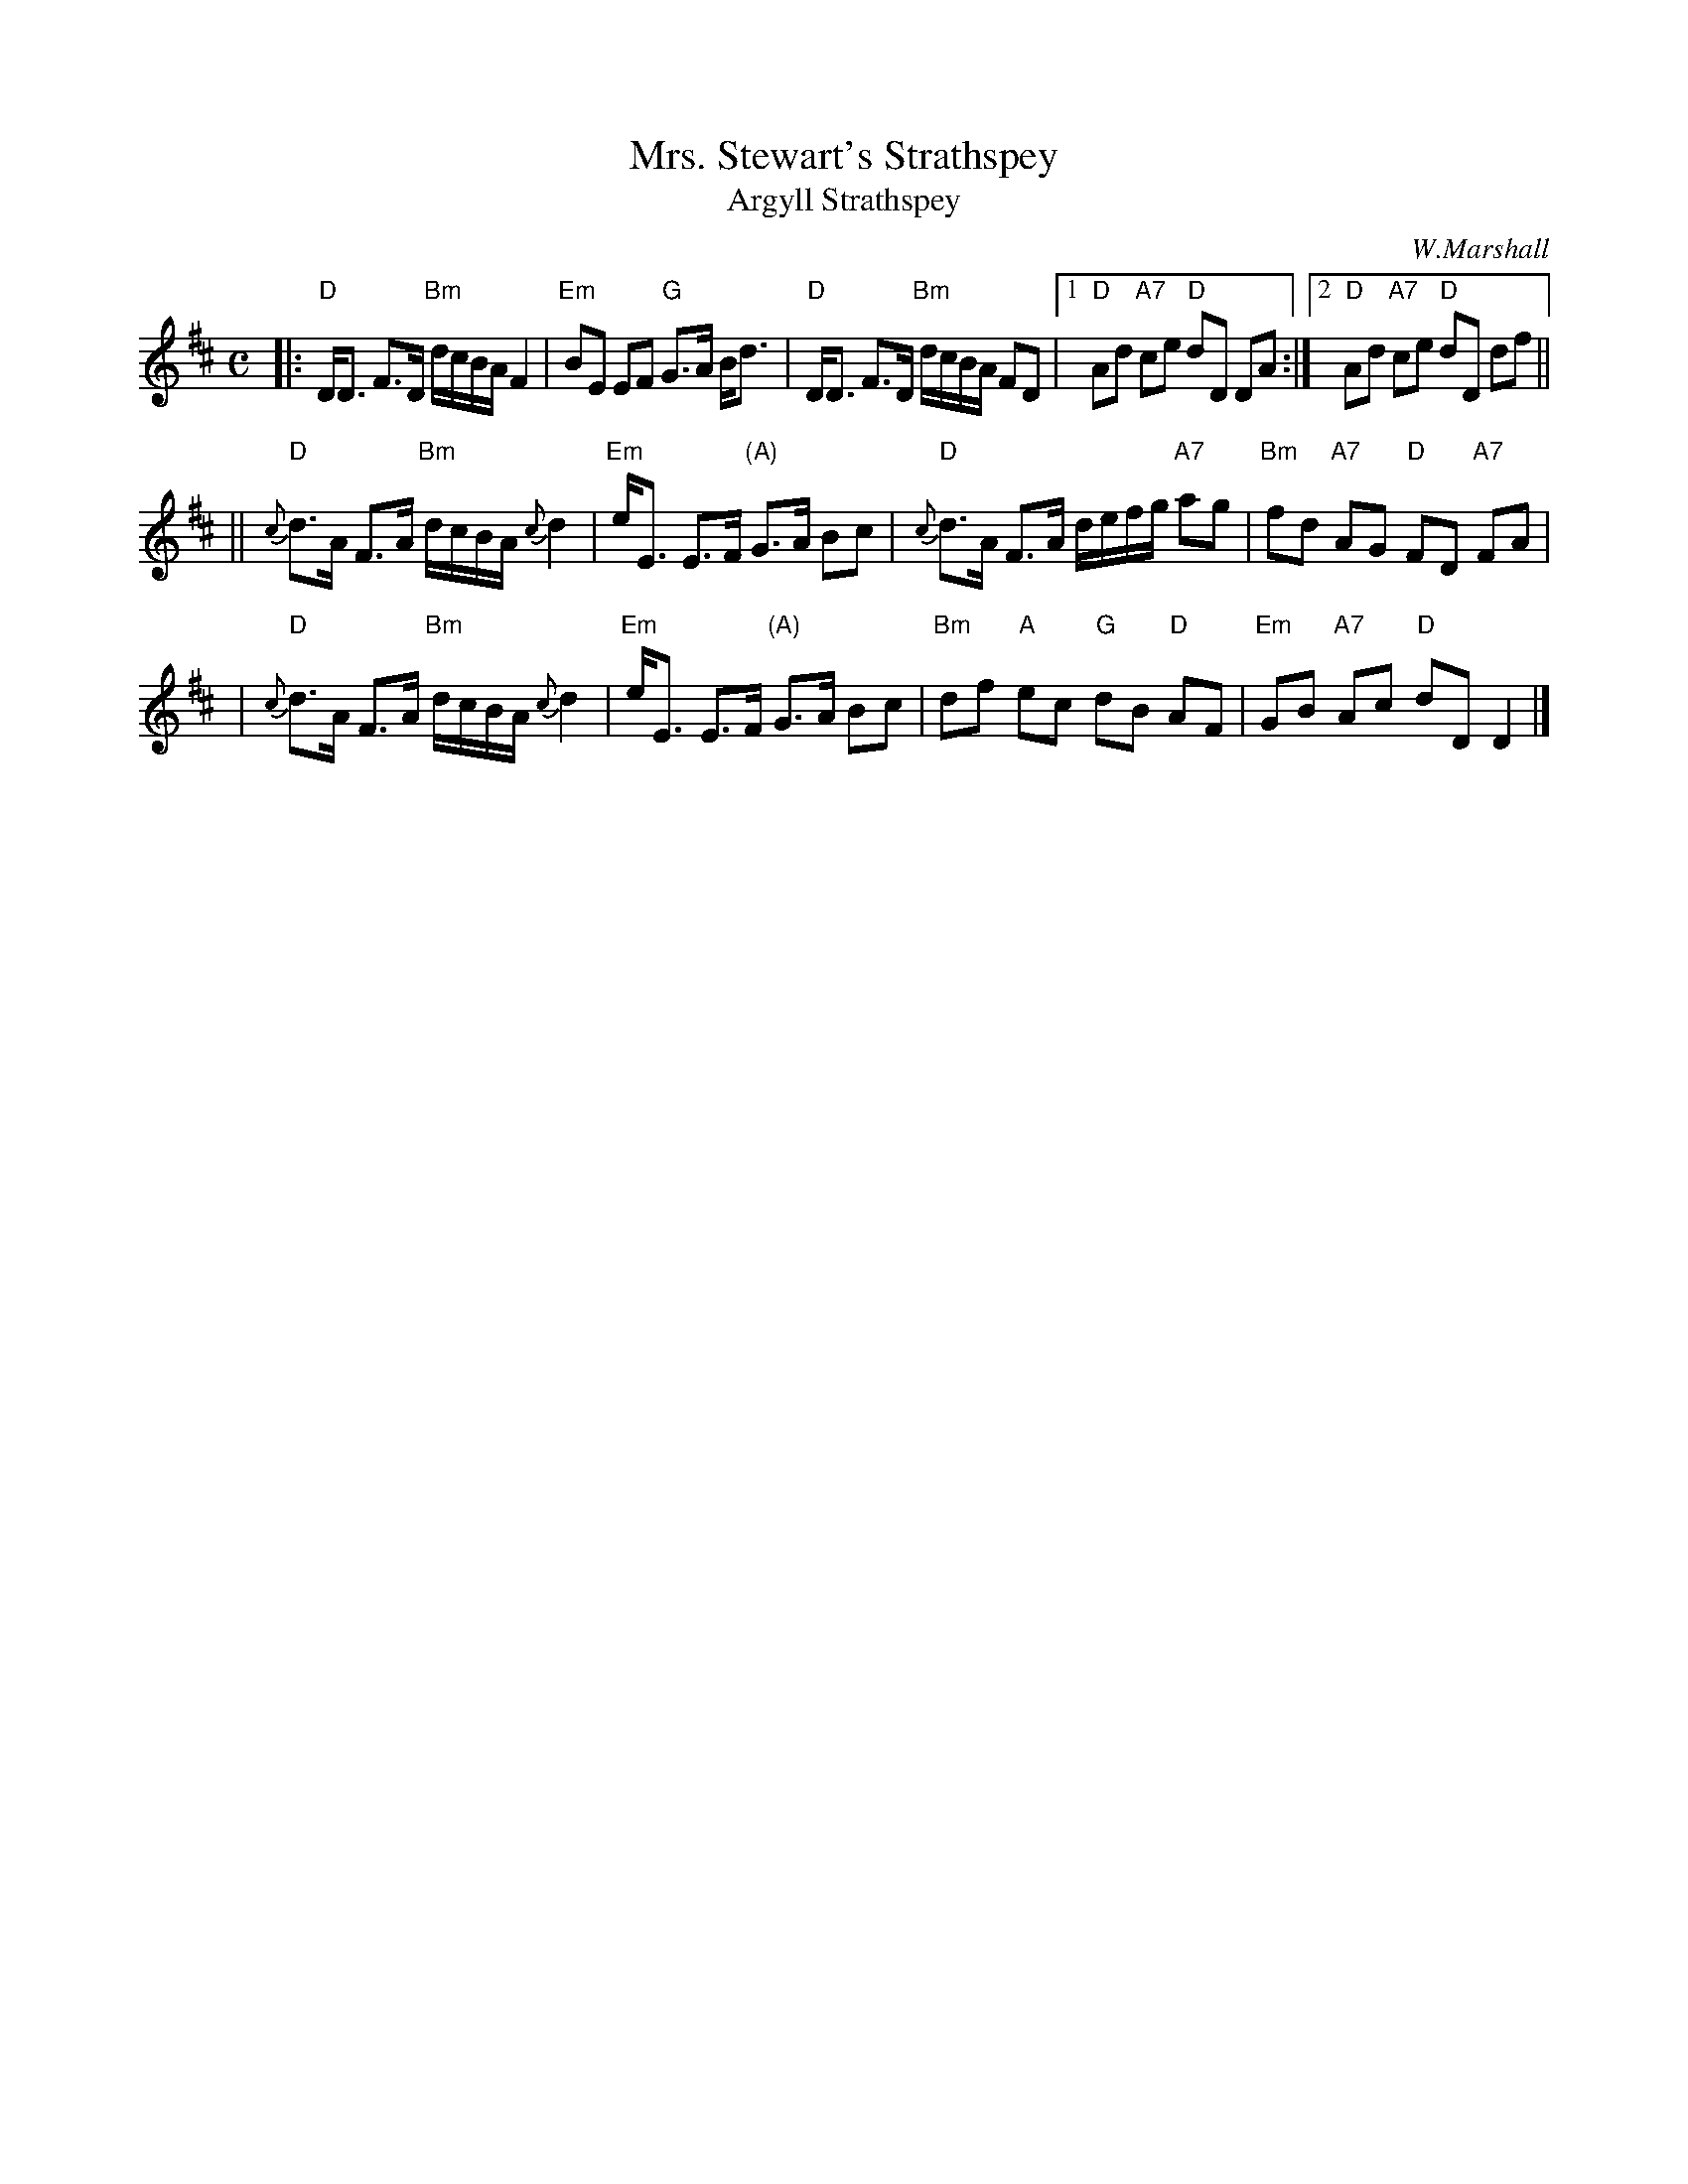 X:35031
T: Mrs. Stewart's Strathspey
T: Argyll Strathspey
C: W.Marshall
R: strathspey
B: RSCDS 35-3
Z: 1997 by John Chambers <jc:trillian.mit.edu>
M: C
L: 1/8
%--------------------
K: D
|: "D"D<D F>D "Bm"d/c/B/A/ F2 | "Em"BE EF "G"G>A B<d \
|  "D"D<D F>D "Bm"d/c/B/A/ FD |1 "D"Ad "A7"ce "D"dD DA :|2 "D"Ad "A7"ce "D"dD df ||
|| "D"{c}d>A F>A "Bm"d/c/B/A/ {c}d2 | "Em"e<E E>F "(A)"G>A Bc \
|  "D"{c}d>A F>A d/e/f/g/ "A7"ag | "Bm"fd "A7"AG "D"FD "A7"FA |
|  "D"{c}d>A F>A "Bm"d/c/B/A/ {c}d2 | "Em"e<E E>F "(A)"G>A Bc \
|  "Bm"df "A"ec "G"dB "D"AF | "Em"GB "A7"Ac "D"dD D2 |]
